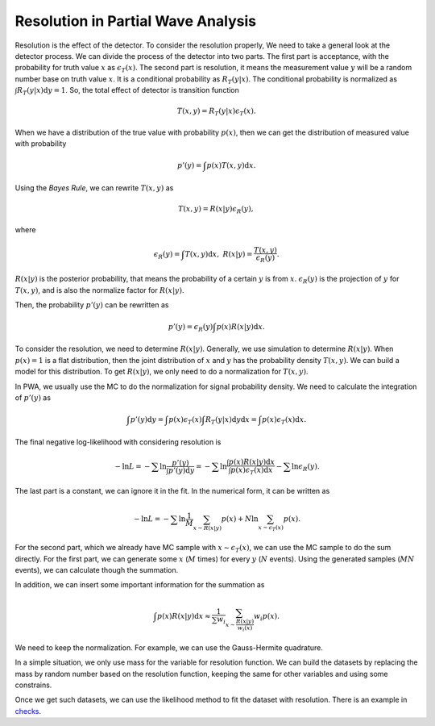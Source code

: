 Resolution in Partial Wave Analysis
-----------------------------------

Resolution is the effect of the detector. To consider the resolution properly, We need to take a general look at the detector process. We can divide the process of the detector into two parts.
The first part is acceptance, with the probability for truth value :math:`x` as :math:`\epsilon_{T} (x)`.
The second part is resolution, it means the measurement value :math:`y` will be a random number base on truth value :math:`x`. It is a conditional probability as :math:`R_{T}(y|x)`. The conditional probability is normalized as :math:`\int R_{T}(y|x) \mathrm{d} y = 1`.
So, the total effect of detector is transition function

.. math::
    T(x,y) = R_{T}(y|x)\epsilon_{T} (x).

When we have a distribution of the true value with probability :math:`p(x)`, then we can get the distribution of measured value with probability

.. math::
    p'(y)= \int p(x) T(x,y) \mathrm{d} x.

Using the *Bayes Rule*, we can rewrite :math:`T(x,y)` as

.. math::
    T(x,y) = R(x|y) \epsilon_{R}(y),

where

.. math::
    \epsilon_{R}(y) = \int T(x,y) \mathrm{d} x, \ R(x|y) = \frac{T(x,y)}{\epsilon_{R}(y)}.

:math:`R(x|y)` is the posterior probability, that means the probability of a certain :math:`y` is from :math:`x`.
:math:`\epsilon_{R}(y)` is the projection of :math:`y` for :math:`T(x,y)`, and is also the normalize factor for :math:`R(x|y)`.

Then, the probability :math:`p'(y)` can be rewritten as

.. math::
    p'(y) =  \epsilon_{R}(y) \int p(x) R(x|y) \mathrm{d} x.

To consider the resolution, we need to determine :math:`R(x|y)`. Generally, we use simulation to determine :math:`R(x|y)`. When :math:`p(x)=1` is a flat distribution, then the joint distribution of :math:`x` and :math:`y` has the probability density :math:`T(x,y)`. We can build a model for this distribution. To get :math:`R(x|y)`, we only need to do a normalization for :math:`T(x,y)`.

In PWA, we usually use the MC to do the normalization for signal probability density. We need to calculate the integration of :math:`p'(y)` as

.. math::
   \int p'(y) \mathrm{d} y = \int p(x) \epsilon_{T} (x) \int R_{T}(y|x) \mathrm{d} y \mathrm{d} x = \int p(x) \epsilon_{T} (x) \mathrm{d} x.

The final negative log-likelihood with considering resolution is

.. math::
    - \ln L = -\sum \ln \frac{p'(y)}{\int p'(y) \mathrm{d}y} = -\sum \ln \frac{\int p(x) R(x|y) \mathrm{d} x}{ \int p(x) \epsilon_{T} (x) \mathrm{d} x } - \sum \ln \epsilon_{R}(y).

The last part is a constant, we can ignore it in the fit. In the numerical form, it can be written as

.. math::
    - \ln L = -\sum \ln \frac{1}{M}\sum_{x \sim R(x|y)} p(x) + N \ln \sum_{x \sim \epsilon_{T}(x)} p(x).

For the second part, which we already have MC sample with :math:`x \sim \epsilon_{T}(x)`, we can use the MC sample to do the sum directly.
For the first part, we can generate some :math:`x` (:math:`M` times) for every :math:`y` (:math:`N` events). Using the generated samples (:math:`MN` events), we can calculate though the summation.

In addition, we can insert some important information for the summation as

.. math::
    \int p(x) R(x|y) \mathrm{d} x \approx \frac{1}{\sum w_i} \sum_{x\sim \frac{R(x|y)}{w_i(x)}} w_i p(x).

We need to keep the normalization. For example, we can use the Gauss-Hermite quadrature.

In a simple situation, we only use mass for the variable for resolution function.
We can build the datasets by replacing the mass by random number based on the resolution function,
keeping the same for other variables and using some constrains.

Once we get such datasets, we can use the likelihood method to fit the dataset with resolution.
There is an example in `checks <https://github.com/jiangyi15/tf-pwa/tree/dev/checks/resolution>`_.
